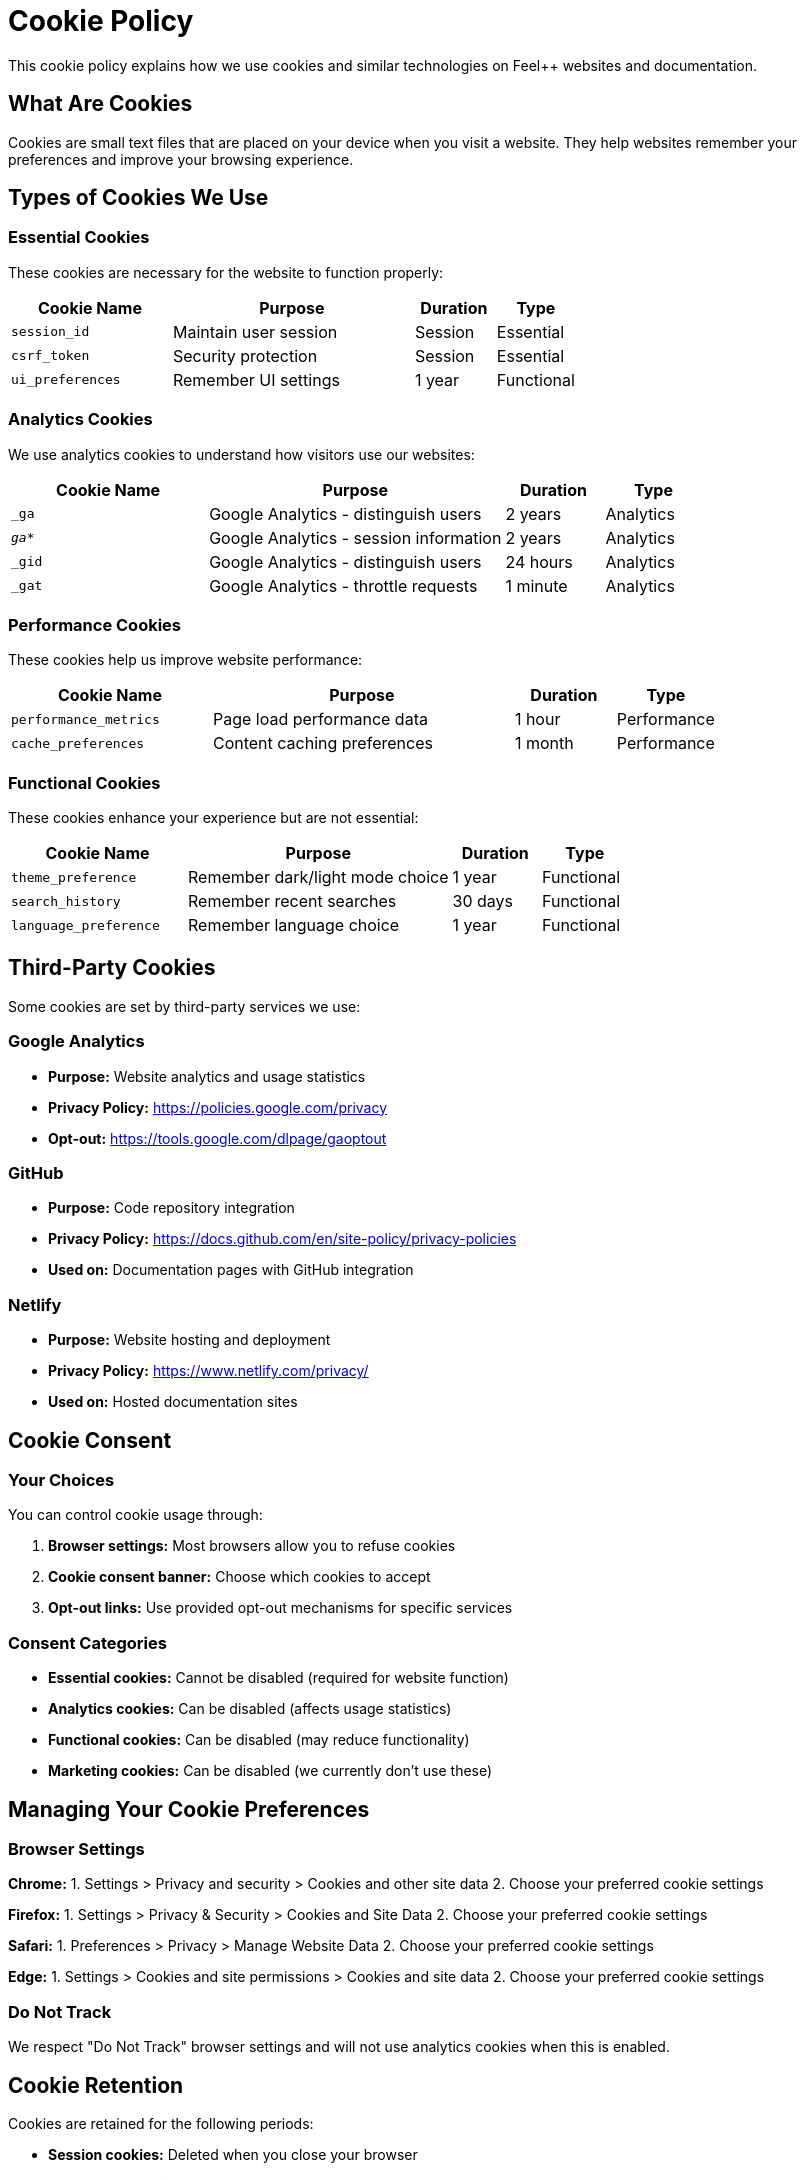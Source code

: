 = Cookie Policy
:description: Cookie policy for Feel++ websites - explaining cookie usage and user choices
:keywords: cookies, tracking, analytics, consent, GDPR

[.lead]
This cookie policy explains how we use cookies and similar technologies on Feel++ websites and documentation.

== What Are Cookies

Cookies are small text files that are placed on your device when you visit a website. They help websites remember your preferences and improve your browsing experience.

== Types of Cookies We Use

=== Essential Cookies

These cookies are necessary for the website to function properly:

[cols="2,3,1,1"]
|===
|Cookie Name |Purpose |Duration |Type

|`session_id`
|Maintain user session
|Session
|Essential

|`csrf_token`
|Security protection
|Session
|Essential

|`ui_preferences`
|Remember UI settings
|1 year
|Functional
|===

=== Analytics Cookies

We use analytics cookies to understand how visitors use our websites:

[cols="2,3,1,1"]
|===
|Cookie Name |Purpose |Duration |Type

|`_ga`
|Google Analytics - distinguish users
|2 years
|Analytics

|`_ga_*`
|Google Analytics - session information
|2 years
|Analytics

|`_gid`
|Google Analytics - distinguish users
|24 hours
|Analytics

|`_gat`
|Google Analytics - throttle requests
|1 minute
|Analytics
|===

=== Performance Cookies

These cookies help us improve website performance:

[cols="2,3,1,1"]
|===
|Cookie Name |Purpose |Duration |Type

|`performance_metrics`
|Page load performance data
|1 hour
|Performance

|`cache_preferences`
|Content caching preferences
|1 month
|Performance
|===

=== Functional Cookies

These cookies enhance your experience but are not essential:

[cols="2,3,1,1"]
|===
|Cookie Name |Purpose |Duration |Type

|`theme_preference`
|Remember dark/light mode choice
|1 year
|Functional

|`search_history`
|Remember recent searches
|30 days
|Functional

|`language_preference`
|Remember language choice
|1 year
|Functional
|===

== Third-Party Cookies

Some cookies are set by third-party services we use:

=== Google Analytics

* **Purpose:** Website analytics and usage statistics
* **Privacy Policy:** https://policies.google.com/privacy
* **Opt-out:** https://tools.google.com/dlpage/gaoptout

=== GitHub

* **Purpose:** Code repository integration
* **Privacy Policy:** https://docs.github.com/en/site-policy/privacy-policies
* **Used on:** Documentation pages with GitHub integration

=== Netlify

* **Purpose:** Website hosting and deployment
* **Privacy Policy:** https://www.netlify.com/privacy/
* **Used on:** Hosted documentation sites

== Cookie Consent

=== Your Choices

You can control cookie usage through:

1. **Browser settings:** Most browsers allow you to refuse cookies
2. **Cookie consent banner:** Choose which cookies to accept
3. **Opt-out links:** Use provided opt-out mechanisms for specific services

=== Consent Categories

* **Essential cookies:** Cannot be disabled (required for website function)
* **Analytics cookies:** Can be disabled (affects usage statistics)
* **Functional cookies:** Can be disabled (may reduce functionality)
* **Marketing cookies:** Can be disabled (we currently don't use these)

== Managing Your Cookie Preferences

=== Browser Settings

**Chrome:**
1. Settings > Privacy and security > Cookies and other site data
2. Choose your preferred cookie settings

**Firefox:**
1. Settings > Privacy & Security > Cookies and Site Data
2. Choose your preferred cookie settings

**Safari:**
1. Preferences > Privacy > Manage Website Data
2. Choose your preferred cookie settings

**Edge:**
1. Settings > Cookies and site permissions > Cookies and site data
2. Choose your preferred cookie settings

=== Do Not Track

We respect "Do Not Track" browser settings and will not use analytics cookies when this is enabled.

== Cookie Retention

Cookies are retained for the following periods:

* **Session cookies:** Deleted when you close your browser
* **Temporary cookies:** 24 hours to 1 week
* **Persistent cookies:** Up to 2 years maximum
* **Analytics cookies:** 26 months (Google Analytics default)

== Legal Basis

Our use of cookies is based on:

* **Essential cookies:** Legitimate interest (website functionality)
* **Analytics cookies:** Consent (through cookie banner)
* **Functional cookies:** Consent (through cookie banner)

== Data Security

Cookie data is protected through:

* Secure transmission (HTTPS)
* HttpOnly flags where appropriate
* Secure flags for sensitive cookies
* Regular security reviews

== International Transfers

Some cookies may involve data transfers to countries outside the EU:

* **Google Analytics:** Data may be transferred to the US under appropriate safeguards
* **GitHub:** Data may be transferred to the US under appropriate safeguards

== Changes to This Policy

We may update this cookie policy when:

* We implement new cookies or tracking technologies
* Third-party services change their cookie usage
* Legal requirements change

Changes will be communicated through website notices and updated modification dates.

== Contact Information

For questions about our cookie usage:

* **Email:** privacy@cemosis.fr
* **Privacy Policy:** xref:privacy-policy.adoc[Full Privacy Policy]
* **Website:** https://www.feelpp.org

## Your Rights

Under GDPR, you have the right to:

* Withdraw consent for non-essential cookies at any time
* Access information about cookies stored on your device
* Request deletion of cookie data where possible
* Object to cookie-based profiling

---

*Last updated: {docdate}*

*This policy complies with EU Cookie Law (ePrivacy Directive) and GDPR requirements.*